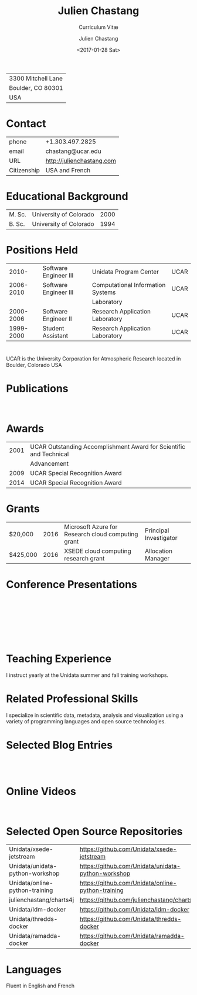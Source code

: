 # Created 2017-03-22 Wed 05:02
#+OPTIONS: ':nil *:t -:t ::t <:t H:3 \n:nil ^:t arch:headline author:t c:nil
#+OPTIONS: creator:nil d:(not "LOGBOOK") date:t e:t email:nil f:t inline:t
#+OPTIONS: num:nil p:nil pri:nil prop:nil stat:t tags:t tasks:t tex:t timestamp:t
#+OPTIONS: title:t toc:nil todo:t |:t
#+TITLE: Julien Chastang
#+DATE: <2017-01-28 Sat>
#+AUTHOR: Julien Chastang
#+SUBTITLE: Curriculum Vitæ
#+LANGUAGE: en
#+SELECT_TAGS: export
#+EXCLUDE_TAGS: noexport
| 3300 Mitchell Lane |
| Boulder, CO 80301  |
| USA                |
* Contact
| phone       | +1.303.497.2825               |
| email       | chastang@ucar.edu             |
| URL         | [[http://julienchastang.com]] |
| Citizenship | USA and French                |
* Educational Background
| M. Sc. | University of Colorado | 2000 |
| B. Sc. | University of Colorado | 1994 |
* Positions Held
|     2010- | Software Engineer III | Unidata Program Center            | UCAR |
| 2006-2010 | Software Engineer III | Computational Information Systems | UCAR |
|           |                       | Laboratory                        |      |
| 2000-2006 | Software Engineer II  | Research Application Laboratory   | UCAR |
| 1999-2000 | Student Assistant     | Research Application Laboratory   | UCAR |
* 
UCAR is the University Corporation for Atmospheric Research located in Boulder, Colorado USA
* Publications
\fullcite{Dunlap2008}\\

\fullcite{Welch1995}
* Awards
| 2001 | UCAR Outstanding Accomplishment Award for Scientific and Technical |
|      | Advancement                                                        |
| 2009 | UCAR Special Recognition Award                                     |
| 2014 | UCAR Special Recognition Award                                     |
* Grants
| $20,000  | 2016 | Microsoft Azure for Research cloud computing grant | Principal Investigator |
| $425,000 | 2016 | XSEDE cloud computing research grant               | Allocation Manager     |
* Conference Presentations
\fullcite{Chastang2017a}\\


\fullcite{Chastang2017b}\\


\fullcite{Chastang2016}\\


\fullcite{Baxter2014}\\


\fullcite{Chastang2013}
* Teaching Experience
I instruct yearly at the Unidata summer and fall training workshops.
* Related Professional Skills
I specialize in scientific data, metadata, analysis and visualization using a variety of programming languages and open source technologies.
* Selected Blog Entries
\fullcite{Chastang:2014:Online}\\

\fullcite{Chastang:2017a:Online}\\

\fullcite{Chastang:2017b:Online}

* Online Videos

\fullcite{Chastang:2013:Online}\\

* Selected Open Source Repositories
| Unidata/xsede-jetstream         | [[https://github.com/Unidata/xsede-jetstream]]         |
| Unidata/unidata-python-workshop | [[https://github.com/Unidata/unidata-python-workshop]] |
| Unidata/online-python-training  | [[https://github.com/Unidata/online-python-training]]  |
| julienchastang/charts4j         | [[https://github.com/julienchastang/charts4j]]         |
| Unidata/ldm-docker              | [[https://github.com/Unidata/ldm-docker]]              |
| Unidata/thredds-docker          | [[https://github.com/Unidata/thredds-docker]]          |
| Unidata/ramadda-docker          | [[https://github.com/Unidata/ramadda-docker]]          |
* Languages
Fluent in English and French
